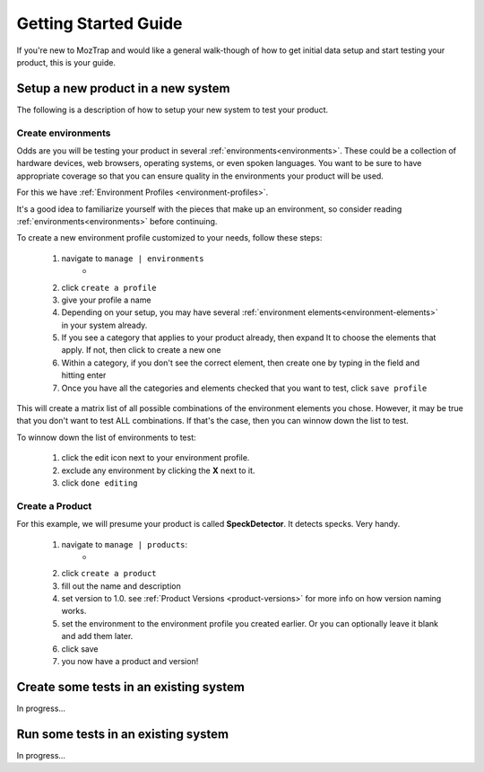 .. _getting-started:

Getting Started Guide
=====================

If you're new to MozTrap and would like a general walk-though of how to get
initial data setup and start testing your product, this is your guide.


Setup a new product in a new system
-----------------------------------

The following is a description of how to setup your new system to test your
product.


Create environments
^^^^^^^^^^^^^^^^^^^

Odds are you will be testing your product in several
:ref:`environments<environments>`.  These could be a collection of hardware
devices, web browsers, operating systems, or even spoken languages.
You want to be sure to have appropriate coverage so that
you can ensure quality in the environments your product will be used.

For this we have :ref:`Environment Profiles <environment-profiles>`.

It's a good idea to familiarize yourself with the pieces that make up
an environment, so consider reading :ref:`environments<environments>`
before continuing.

To create a new environment profile customized to your needs, follow these
steps:

    #. navigate to ``manage | environments``
        * |manage_environments|
    #. click ``create a profile``
    #. give your profile a name
    #. Depending on your setup, you may have several
       :ref:`environment elements<environment-elements>` in your system already.
    #. If you see a category that applies to your product already, then expand
       It to choose the elements that apply.  If not, then click |add_category|
       to create a new one
    #. Within a category, if you don't see the correct element, then create
       one by typing in the field |add_element| and hitting enter
    #. Once you have all the categories and elements checked that you want to
       test, click ``save profile``

This will create a matrix list of all possible combinations of the environment
elements you chose.  However, it may be true that you don't want to test ALL
combinations.  If that's the case, then you can winnow down the list to test.

To winnow down the list of environments to test:

    #. click the edit |edit_icon| icon next to your environment profile.
    #. exclude any environment by clicking the **X** next to it.
    #. click ``done editing``


Create a Product
^^^^^^^^^^^^^^^^

For this example, we will presume your product is called **SpeckDetector**.
It detects specks.  Very handy.

    #. navigate to ``manage | products``:
        * |manage_products|
    #. click ``create a product``
    #. fill out the name and description
    #. set version to 1.0.  see :ref:`Product Versions <product-versions>`
       for more info on how version naming works.
    #. set the environment to the environment profile you created earlier.  Or
       you can optionally leave it blank and add them later.
    #. click save
    #. you now have a product and version!

.. |manage_environments| image:: img/manage_environments.png
    :height: 50px
.. |manage_products| image:: img/manage_products.png
    :height: 50px
.. |add_category| image:: img/add_category.png
    :height: 20px
.. |add_element| image:: img/add_element.png
    :height: 40px
.. |edit_icon| image:: img/edit_icon.png
    :height: 20px


Create some tests in an existing system
---------------------------------------

In progress...

Run some tests in an existing system
------------------------------------

In progress...